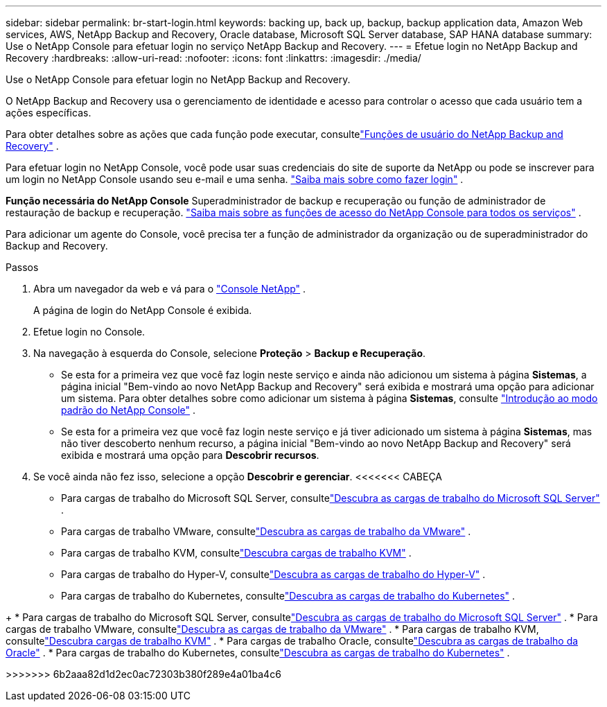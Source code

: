 ---
sidebar: sidebar 
permalink: br-start-login.html 
keywords: backing up, back up, backup, backup application data, Amazon Web services, AWS, NetApp Backup and Recovery, Oracle database, Microsoft SQL Server database, SAP HANA database 
summary: Use o NetApp Console para efetuar login no serviço NetApp Backup and Recovery. 
---
= Efetue login no NetApp Backup and Recovery
:hardbreaks:
:allow-uri-read: 
:nofooter: 
:icons: font
:linkattrs: 
:imagesdir: ./media/


[role="lead"]
Use o NetApp Console para efetuar login no NetApp Backup and Recovery.

O NetApp Backup and Recovery usa o gerenciamento de identidade e acesso para controlar o acesso que cada usuário tem a ações específicas.

Para obter detalhes sobre as ações que cada função pode executar, consultelink:reference-roles.html["Funções de usuário do NetApp Backup and Recovery"] .

Para efetuar login no NetApp Console, você pode usar suas credenciais do site de suporte da NetApp ou pode se inscrever para um login no NetApp Console usando seu e-mail e uma senha. https://docs.netapp.com/us-en/console-setup-admin/task-logging-in.html["Saiba mais sobre como fazer login"^] .

*Função necessária do NetApp Console* Superadministrador de backup e recuperação ou função de administrador de restauração de backup e recuperação. https://docs.netapp.com/us-en/console-setup-admin/reference-iam-predefined-roles.html["Saiba mais sobre as funções de acesso do NetApp Console para todos os serviços"^] .

Para adicionar um agente do Console, você precisa ter a função de administrador da organização ou de superadministrador do Backup and Recovery.

.Passos
. Abra um navegador da web e vá para o https://console.netapp.com/["Console NetApp"^] .
+
A página de login do NetApp Console é exibida.

. Efetue login no Console.
. Na navegação à esquerda do Console, selecione *Proteção* > *Backup e Recuperação*.
+
** Se esta for a primeira vez que você faz login neste serviço e ainda não adicionou um sistema à página *Sistemas*, a página inicial "Bem-vindo ao novo NetApp Backup and Recovery" será exibida e mostrará uma opção para adicionar um sistema.  Para obter detalhes sobre como adicionar um sistema à página *Sistemas*, consulte https://docs.netapp.com/us-en/console-setup-admin/task-quick-start-standard-mode.html["Introdução ao modo padrão do NetApp Console"^] .
** Se esta for a primeira vez que você faz login neste serviço e já tiver adicionado um sistema à página *Sistemas*, mas não tiver descoberto nenhum recurso, a página inicial "Bem-vindo ao novo NetApp Backup and Recovery" será exibida e mostrará uma opção para *Descobrir recursos*.


. Se você ainda não fez isso, selecione a opção *Descobrir e gerenciar*.  <<<<<<< CABEÇA
+
** Para cargas de trabalho do Microsoft SQL Server, consultelink:br-start-discover.html["Descubra as cargas de trabalho do Microsoft SQL Server"] .
** Para cargas de trabalho VMware, consultelink:br-use-vmware-discovery.html["Descubra as cargas de trabalho da VMware"] .
** Para cargas de trabalho KVM, consultelink:br-start-discover-kvm.html["Descubra cargas de trabalho KVM"] .
** Para cargas de trabalho do Hyper-V, consultelink:br-start-discover-hyperv.html["Descubra as cargas de trabalho do Hyper-V"] .
** Para cargas de trabalho do Kubernetes, consultelink:br-start-discover-kubernetes.html["Descubra as cargas de trabalho do Kubernetes"] .




[]
====
+ * Para cargas de trabalho do Microsoft SQL Server, consultelink:br-start-discover.html["Descubra as cargas de trabalho do Microsoft SQL Server"] .  * Para cargas de trabalho VMware, consultelink:br-use-vmware-discovery.html["Descubra as cargas de trabalho da VMware"] .  * Para cargas de trabalho KVM, consultelink:br-start-discover-kvm.html["Descubra cargas de trabalho KVM"] .  * Para cargas de trabalho Oracle, consultelink:br-start-discover-oracle.html["Descubra as cargas de trabalho da Oracle"] .  * Para cargas de trabalho do Kubernetes, consultelink:br-start-discover-kubernetes.html["Descubra as cargas de trabalho do Kubernetes"] .

>>>>>>> 6b2aaa82d1d2ec0ac72303b380f289e4a01ba4c6

====